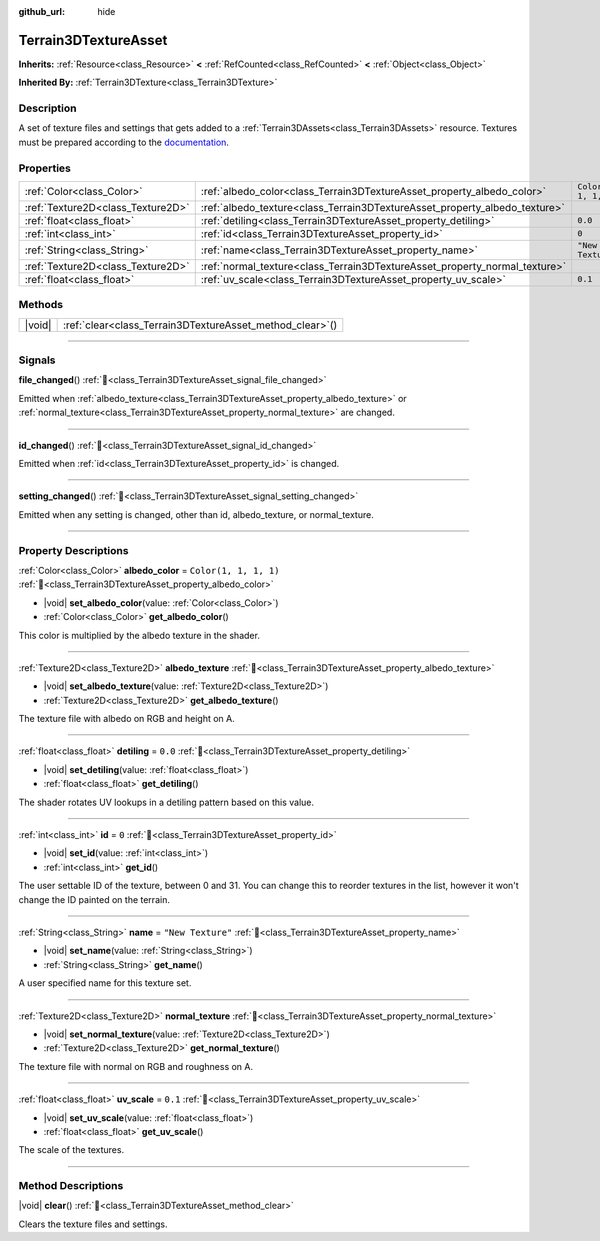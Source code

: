 :github_url: hide

.. DO NOT EDIT THIS FILE!!!
.. Generated automatically from Godot engine sources.
.. Generator: https://github.com/godotengine/godot/tree/4.3/doc/tools/make_rst.py.
.. XML source: https://github.com/godotengine/godot/tree/4.3/../_plugins/Terrain3D/doc/classes/Terrain3DTextureAsset.xml.

.. _class_Terrain3DTextureAsset:

Terrain3DTextureAsset
=====================

**Inherits:** :ref:`Resource<class_Resource>` **<** :ref:`RefCounted<class_RefCounted>` **<** :ref:`Object<class_Object>`

**Inherited By:** :ref:`Terrain3DTexture<class_Terrain3DTexture>`

.. rst-class:: classref-introduction-group

Description
-----------

A set of texture files and settings that gets added to a :ref:`Terrain3DAssets<class_Terrain3DAssets>` resource. Textures must be prepared according to the `documentation <../docs/texture_prep.html>`__.

.. rst-class:: classref-reftable-group

Properties
----------

.. table::
   :widths: auto

   +-----------------------------------+----------------------------------------------------------------------------+-----------------------+
   | :ref:`Color<class_Color>`         | :ref:`albedo_color<class_Terrain3DTextureAsset_property_albedo_color>`     | ``Color(1, 1, 1, 1)`` |
   +-----------------------------------+----------------------------------------------------------------------------+-----------------------+
   | :ref:`Texture2D<class_Texture2D>` | :ref:`albedo_texture<class_Terrain3DTextureAsset_property_albedo_texture>` |                       |
   +-----------------------------------+----------------------------------------------------------------------------+-----------------------+
   | :ref:`float<class_float>`         | :ref:`detiling<class_Terrain3DTextureAsset_property_detiling>`             | ``0.0``               |
   +-----------------------------------+----------------------------------------------------------------------------+-----------------------+
   | :ref:`int<class_int>`             | :ref:`id<class_Terrain3DTextureAsset_property_id>`                         | ``0``                 |
   +-----------------------------------+----------------------------------------------------------------------------+-----------------------+
   | :ref:`String<class_String>`       | :ref:`name<class_Terrain3DTextureAsset_property_name>`                     | ``"New Texture"``     |
   +-----------------------------------+----------------------------------------------------------------------------+-----------------------+
   | :ref:`Texture2D<class_Texture2D>` | :ref:`normal_texture<class_Terrain3DTextureAsset_property_normal_texture>` |                       |
   +-----------------------------------+----------------------------------------------------------------------------+-----------------------+
   | :ref:`float<class_float>`         | :ref:`uv_scale<class_Terrain3DTextureAsset_property_uv_scale>`             | ``0.1``               |
   +-----------------------------------+----------------------------------------------------------------------------+-----------------------+

.. rst-class:: classref-reftable-group

Methods
-------

.. table::
   :widths: auto

   +--------+--------------------------------------------------------------+
   | |void| | :ref:`clear<class_Terrain3DTextureAsset_method_clear>`\ (\ ) |
   +--------+--------------------------------------------------------------+

.. rst-class:: classref-section-separator

----

.. rst-class:: classref-descriptions-group

Signals
-------

.. _class_Terrain3DTextureAsset_signal_file_changed:

.. rst-class:: classref-signal

**file_changed**\ (\ ) :ref:`🔗<class_Terrain3DTextureAsset_signal_file_changed>`

Emitted when :ref:`albedo_texture<class_Terrain3DTextureAsset_property_albedo_texture>` or :ref:`normal_texture<class_Terrain3DTextureAsset_property_normal_texture>` are changed.

.. rst-class:: classref-item-separator

----

.. _class_Terrain3DTextureAsset_signal_id_changed:

.. rst-class:: classref-signal

**id_changed**\ (\ ) :ref:`🔗<class_Terrain3DTextureAsset_signal_id_changed>`

Emitted when :ref:`id<class_Terrain3DTextureAsset_property_id>` is changed.

.. rst-class:: classref-item-separator

----

.. _class_Terrain3DTextureAsset_signal_setting_changed:

.. rst-class:: classref-signal

**setting_changed**\ (\ ) :ref:`🔗<class_Terrain3DTextureAsset_signal_setting_changed>`

Emitted when any setting is changed, other than id, albedo_texture, or normal_texture.

.. rst-class:: classref-section-separator

----

.. rst-class:: classref-descriptions-group

Property Descriptions
---------------------

.. _class_Terrain3DTextureAsset_property_albedo_color:

.. rst-class:: classref-property

:ref:`Color<class_Color>` **albedo_color** = ``Color(1, 1, 1, 1)`` :ref:`🔗<class_Terrain3DTextureAsset_property_albedo_color>`

.. rst-class:: classref-property-setget

- |void| **set_albedo_color**\ (\ value\: :ref:`Color<class_Color>`\ )
- :ref:`Color<class_Color>` **get_albedo_color**\ (\ )

This color is multiplied by the albedo texture in the shader.

.. rst-class:: classref-item-separator

----

.. _class_Terrain3DTextureAsset_property_albedo_texture:

.. rst-class:: classref-property

:ref:`Texture2D<class_Texture2D>` **albedo_texture** :ref:`🔗<class_Terrain3DTextureAsset_property_albedo_texture>`

.. rst-class:: classref-property-setget

- |void| **set_albedo_texture**\ (\ value\: :ref:`Texture2D<class_Texture2D>`\ )
- :ref:`Texture2D<class_Texture2D>` **get_albedo_texture**\ (\ )

The texture file with albedo on RGB and height on A.

.. rst-class:: classref-item-separator

----

.. _class_Terrain3DTextureAsset_property_detiling:

.. rst-class:: classref-property

:ref:`float<class_float>` **detiling** = ``0.0`` :ref:`🔗<class_Terrain3DTextureAsset_property_detiling>`

.. rst-class:: classref-property-setget

- |void| **set_detiling**\ (\ value\: :ref:`float<class_float>`\ )
- :ref:`float<class_float>` **get_detiling**\ (\ )

The shader rotates UV lookups in a detiling pattern based on this value.

.. rst-class:: classref-item-separator

----

.. _class_Terrain3DTextureAsset_property_id:

.. rst-class:: classref-property

:ref:`int<class_int>` **id** = ``0`` :ref:`🔗<class_Terrain3DTextureAsset_property_id>`

.. rst-class:: classref-property-setget

- |void| **set_id**\ (\ value\: :ref:`int<class_int>`\ )
- :ref:`int<class_int>` **get_id**\ (\ )

The user settable ID of the texture, between 0 and 31. You can change this to reorder textures in the list, however it won't change the ID painted on the terrain.

.. rst-class:: classref-item-separator

----

.. _class_Terrain3DTextureAsset_property_name:

.. rst-class:: classref-property

:ref:`String<class_String>` **name** = ``"New Texture"`` :ref:`🔗<class_Terrain3DTextureAsset_property_name>`

.. rst-class:: classref-property-setget

- |void| **set_name**\ (\ value\: :ref:`String<class_String>`\ )
- :ref:`String<class_String>` **get_name**\ (\ )

A user specified name for this texture set.

.. rst-class:: classref-item-separator

----

.. _class_Terrain3DTextureAsset_property_normal_texture:

.. rst-class:: classref-property

:ref:`Texture2D<class_Texture2D>` **normal_texture** :ref:`🔗<class_Terrain3DTextureAsset_property_normal_texture>`

.. rst-class:: classref-property-setget

- |void| **set_normal_texture**\ (\ value\: :ref:`Texture2D<class_Texture2D>`\ )
- :ref:`Texture2D<class_Texture2D>` **get_normal_texture**\ (\ )

The texture file with normal on RGB and roughness on A.

.. rst-class:: classref-item-separator

----

.. _class_Terrain3DTextureAsset_property_uv_scale:

.. rst-class:: classref-property

:ref:`float<class_float>` **uv_scale** = ``0.1`` :ref:`🔗<class_Terrain3DTextureAsset_property_uv_scale>`

.. rst-class:: classref-property-setget

- |void| **set_uv_scale**\ (\ value\: :ref:`float<class_float>`\ )
- :ref:`float<class_float>` **get_uv_scale**\ (\ )

The scale of the textures.

.. rst-class:: classref-section-separator

----

.. rst-class:: classref-descriptions-group

Method Descriptions
-------------------

.. _class_Terrain3DTextureAsset_method_clear:

.. rst-class:: classref-method

|void| **clear**\ (\ ) :ref:`🔗<class_Terrain3DTextureAsset_method_clear>`

Clears the texture files and settings.

.. |virtual| replace:: :abbr:`virtual (This method should typically be overridden by the user to have any effect.)`
.. |const| replace:: :abbr:`const (This method has no side effects. It doesn't modify any of the instance's member variables.)`
.. |vararg| replace:: :abbr:`vararg (This method accepts any number of arguments after the ones described here.)`
.. |constructor| replace:: :abbr:`constructor (This method is used to construct a type.)`
.. |static| replace:: :abbr:`static (This method doesn't need an instance to be called, so it can be called directly using the class name.)`
.. |operator| replace:: :abbr:`operator (This method describes a valid operator to use with this type as left-hand operand.)`
.. |bitfield| replace:: :abbr:`BitField (This value is an integer composed as a bitmask of the following flags.)`
.. |void| replace:: :abbr:`void (No return value.)`

